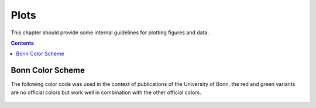 .. _plots:

----------------------------
 Plots
----------------------------

This chapter should provide some internal guidelines for plotting figures and data. 

.. contents::



Bonn Color Scheme
========================

The following color code was used in the context of publications of the University of Bonn, the red and green variants are no official colors but work well in combination with the other official colors.

.. figure:: ../figures/unibonn_colors.png
  :width: 300
  :alt: Uni Bonn colors
